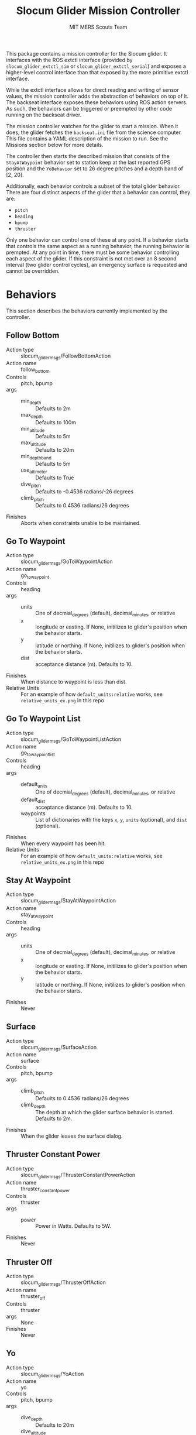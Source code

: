 #+TITLE: Slocum Glider Mission Controller
#+AUTHOR: MIT MERS Scouts Team

This package contains a mission controller for the Slocum glider. It interfaces
with the ROS extctl interface (provided by =slocum_glider_extctl_sim= or
=slocum_glider_extctl_serial=) and exposes a higher-level control interface
than that exposed by the more primitive extctl interface.

While the extctl interface allows for direct reading and writing of sensor
values, the mission controller adds the abstraction of behaviors on top of
it. The backseat interface exposes these behaviors using ROS action servers. As
such, the behaviors can be triggered or preempted by other code running on the
backseat driver.

The mission controller watches for the glider to start a mission. When it does,
the glider fetches the =backseat.ini= file from the science computer. This file
contains a YAML description of the mission to run. See the Missions section
below for more details.

The controller then starts the described mission that consists of the
=StayAtWaypoint= behavior set to station keep at the last reported GPS position
and the =YoBehavior= set to 26 degree pitches and a depth band of [2, 20].

Additionally, each behavior controls a subset of the total glider
behavior. There are four distinct aspects of the glider that a behavior can
control, they are:

+ =pitch=
+ =heading=
+ =bpump=
+ =thruster=

Only one behavior can control one of these at any point. If a behavior starts
that controls the same aspect as a running behavior, the running behavior is
prempted. At any point in time, there must be some behavior controlling each
aspect of the glider. If this constraint is not met over an 8 second interval
(two glider control cycles), an emergency surface is requested and cannot be
overridden.

* Behaviors

  This section describes the behaviors currently implemented by the controller.

** Follow Bottom

   + Action type :: slocum_glider_msgs/FollowBottomAction
   + Action name :: follow_bottom
   + Controls :: pitch, bpump
   + args ::
     + min_depth :: Defaults to 2m
     + max_depth :: Defaults to 100m
     + min_altitude :: Defaults to 5m
     + max_altitude :: Defaults to 20m
     + min_depth_band :: Defaults to 5m
     + use_altimeter :: Defaults to True
     + dive_pitch :: Defaults to -0.4536 radians/-26 degrees
     + climb_pitch :: Defaults to 0.4536 radians/26 degrees
   + Finishes :: Aborts when constraints unable to be maintained.

** Go To Waypoint

   + Action type :: slocum_glider_msgs/GoToWaypointAction
   + Action name :: go_to_waypoint
   + Controls :: heading
   + args ::
     + units :: One of decmial_degrees (default), decimal_minutes, or relative
     + x :: longitude or easting. If None, initilizes to glider's position when
       the behavior starts.
     + y :: latitude or northing. If None, initilizes to glider's position when
       the behavior starts.
     + dist :: acceptance distance (m). Defaults to 10.
   + Finishes :: When distance to waypoint is less than dist.
   + Relative Units :: For an example of how =default_units:relative= works, see =relative_units_ex.png= in this repo

** Go To Waypoint List

   + Action type :: slocum_glider_msgs/GoToWaypointListAction
   + Action name :: go_to_waypoint_list
   + Controls :: heading
   + args ::
     + default_units :: One of decmial_degrees (default), decimal_minutes, or
       relative
     + default_dist :: acceptance distance (m). Defaults to 10.
     + waypoints :: List of dictionaries with the keys =x=, =y=, =units=
       (optional), and =dist= (optional).
   + Finishes :: When every waypoint has been hit.
   + Relative Units :: For an example of how =default_units:relative= works, see =relative_units_ex.png= in this repo

** Stay At Waypoint

   + Action type :: slocum_glider_msgs/StayAtWaypointAction
   + Action name :: stay_at_waypoint
   + Controls :: heading
   + args ::
     + units :: One of decmial_degrees (default), decimal_minutes, or relative
     + x :: longitude or easting. If None, initilizes to glider's position when
       the behavior starts.
     + y :: latitude or northing. If None, initilizes to glider's position when
       the behavior starts.
   + Finishes :: Never

** Surface

   + Action type :: slocum_glider_msgs/SurfaceAction
   + Action name :: surface
   + Controls :: pitch, bpump
   + args ::
     + climb_pitch :: Defaults to 0.4536 radians/26 degrees
     + climb_depth :: The depth at which the glider surface behavior is
       started. Defaults to 2m.
   + Finishes :: When the glider leaves the surface dialog.

** Thruster Constant Power

   + Action type :: slocum_glider_msgs/ThrusterConstantPowerAction
   + Action name :: thruster_constant_power
   + Controls :: thruster
   + args ::
     + power :: Power in Watts. Defaults to 5W.
   + Finishes :: Never

** Thruster Off

   + Action type :: slocum_glider_msgs/ThrusterOffAction
   + Action name :: thruster_off
   + Controls :: thruster
   + args :: None
   + Finishes :: Never

** Yo

   + Action type :: slocum_glider_msgs/YoAction
   + Action name :: yo
   + Controls :: pitch, bpump
   + args ::
     + dive_depth :: Defaults to 20m
     + dive_altitude :: Defaults to 5m
     + dive_pitch :: Defaults to -0.4536 radians/-26 degrees
     + climb_depth :: Defaults to 2m
     + climb_pitch :: Defaults to 0.4536 radians/26 degrees
   + Finishes :: Never

* Event Handlers
  It routinely happens that you want to "pause" an ongoing mission to respond
  to some event and then "resume" the mission when the event is resolved. This
  is supported by static missions currently (and eventually dynamic missions).

  Each event handler describes the event to which it responds and contains a
  list of behaviors that are activated when responding to that event. Any
  behavior in the currently running mission that conflicts with one on the
  event handler is paused. Once the event is handled (one of its behaviors
  terminates), the remaining event handler behaviors are removed and the paused
  behaviors are resumed.

** When Secs Since Surface

   + Event name :: when_secs_since_surface
   + args ::
     + when_secs :: The number of seconds to wait since last being on the
       surface.

* Missions

  There are two mission types currently implemented.

** Static Missions

   Static missions are described by a list of mission segments. Each segment is
   described by a list of behaviors to run. When a segment is complete (any
   behavior in that segment reports completion), the next segment of the
   mission starts.

   The yaml description of this mission must consist of a single dictionary
   with a single key =static_mission=. The value for that key must be a
   dictionary with the key =segments= and the value is a list of segment
   descriptions. A segment description consists of a dictionary with the key
   =behaviors=, the value of which must be a list of behavior descriptions. A
   segment description can also contain the key =event_handlers=, the value of
   which must be a list of event handler descriptions.

   Additionally, =event_handlers= can be specified as a key at the same level
   of =segments= to specify event handlers that are active for all mission
   segments.

** Dynamic Missions

   Dynamic missions are described by a list of behaviors. This list can be
   freely modified at runtime through the action servers. Additionally, an
   initial list of behaviors can be provided so that the glider can remain in a
   safe state while waiting for further behaviors to be triggered.

   The yaml description of this mission must consist of a single dictionary
   with a single key =dynamic_mission=. The value for that key must be a
   dictionary with the key =initial= and the value is a list of behavior
   descriptions.
